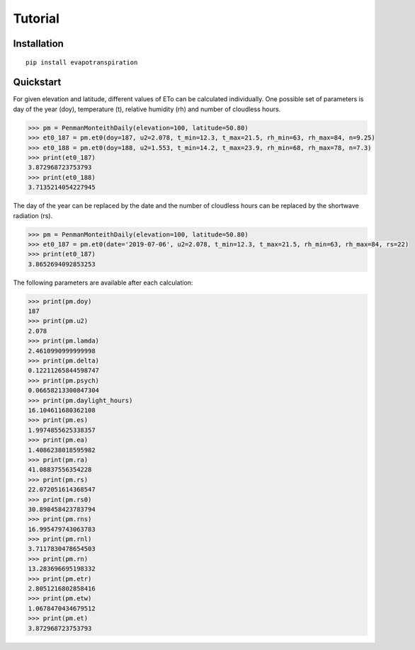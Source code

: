 Tutorial
========

Installation
____________

::

	pip install evapotranspiration


Quickstart
__________

For given elevation and latitude, different values of ETo can be calculated individually.
One possible set of parameters is day of the year (doy), temperature (t), relative humidity (rh) and
number of cloudless hours.

.. code-block::

    >>> pm = PenmanMonteithDaily(elevation=100, latitude=50.80)
    >>> et0_187 = pm.et0(doy=187, u2=2.078, t_min=12.3, t_max=21.5, rh_min=63, rh_max=84, n=9.25)
    >>> et0_188 = pm.et0(doy=188, u2=1.553, t_min=14.2, t_max=23.9, rh_min=68, rh_max=78, n=7.3)
    >>> print(et0_187)
    3.872968723753793
    >>> print(et0_188)
    3.7135214054227945

The day of the year can be replaced by the date and the number of cloudless hours can be replaced by the
shortwave radiation (rs).

.. code-block::

    >>> pm = PenmanMonteithDaily(elevation=100, latitude=50.80)
    >>> et0_187 = pm.et0(date='2019-07-06', u2=2.078, t_min=12.3, t_max=21.5, rh_min=63, rh_max=84, rs=22)
    >>> print(et0_187)
    3.8652694092853253

The following parameters are available after each calculation:

.. code-block::

    >>> print(pm.doy)
    187
    >>> print(pm.u2)
    2.078
    >>> print(pm.lamda)
    2.4610990999999998
    >>> print(pm.delta)
    0.12211265844598747
    >>> print(pm.psych)
    0.06658213300847304
    >>> print(pm.daylight_hours)
    16.104611680362108
    >>> print(pm.es)
    1.9974855625338357
    >>> print(pm.ea)
    1.4086238018595982
    >>> print(pm.ra)
    41.08837556354228
    >>> print(pm.rs)
    22.072051614368547
    >>> print(pm.rs0)
    30.898458423783794
    >>> print(pm.rns)
    16.995479743063783
    >>> print(pm.rnl)
    3.7117830478654503
    >>> print(pm.rn)
    13.283696695198332
    >>> print(pm.etr)
    2.8051216802858416
    >>> print(pm.etw)
    1.0678470434679512
    >>> print(pm.et)
    3.872968723753793
